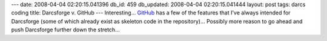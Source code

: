 ---
date: 2008-04-04 02:20:15.041396
db_id: 459
db_updated: 2008-04-04 02:20:15.041444
layout: post
tags: darcs coding
title: Darcsforge v. GitHub
---
Interesting...  GitHub_ has a few of the features that I've always intended for Darcsforge (some of which already exist as skeleton code in the repository)...  Possibly more reason to go ahead and push Darcsforge further down the stretch...

.. _GitHub: http://github.com/